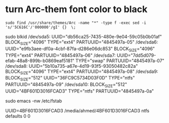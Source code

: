 * turn Arc-them font color to black
  #+BEGIN_SRC shell
  sudo find /usr/share/themes/Arc -name "*" -type f -exec sed -i 's/'5C616C'/'000000'/gI' {}  \;
  #+END_SRC





sudo blkid 
/dev/sda5: UUID="db56ca25-7435-480e-9e04-59c05b0b01af" BLOCK_SIZE="4096" TYPE="ext4" PARTUUID="4845497a-05"
/dev/sda6: UUID="e9fb3aee-df0a-4cbf-87fa-d286e06dc853" BLOCK_SIZE="4096" TYPE="ext4" PARTUUID="4845497a-06"
/dev/sda7: UUID="7dd5d079-efab-48a8-899b-b0869eaf5181" TYPE="swap" PARTUUID="4845497a-07"
/dev/sda8: UUID="5b10a735-a67e-4d19-93f5-93050482c82a" BLOCK_SIZE="4096" TYPE="ext4" PARTUUID="4845497a-08"
/dev/sda9: BLOCK_SIZE="512" UUID="36FC9C5734D03F0D" TYPE="ntfs" PARTUUID="4845497a-09"
/dev/sda10: BLOCK_SIZE="512" UUID="4BF601D3016FCAD3" TYPE="ntfs" PARTUUID="4845497a-0a"

sudo emacs -nw /etc/fstab 

UUID=4BF601D3016FCAD3   /media/ahmed/4BF601D3016FCAD3     ntfs    defaults        0       0
